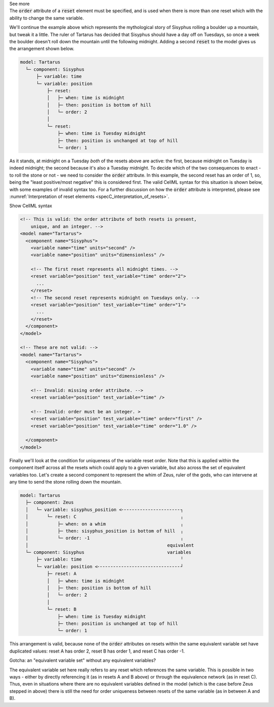 .. _informB9_3:
.. _inform_reset3:

.. container:: toggle

  .. container:: header

    See more

  .. container:: infospec

    The :code:`order` attribute of a :code:`reset` element must be specified, and is used when there is more than one reset which with the ability to change the same variable.

    We'll continue the example above which represents the mythological story of Sisyphus rolling a boulder up a mountain, but tweak it a little.  
    The ruler of Tartarus has decided that Sisyphus should have a day off on Tuesdays, so once a week the boulder doesn't roll down the mountain until the following midnight.
    Adding a second :code:`reset` to the model gives us the arrangement shown below.

    .. code::

      model: Tartarus
        └─ component: Sisyphus
            ├─ variable: time
            └─ variable: position
                ├─ reset:
                │   ├─ when: time is midnight
                │   ├─ then: position is bottom of hill
                │   └─ order: 2
                │
                └─ reset:
                    ├─ when: time is Tuesday midnight
                    ├─ then: position is unchanged at top of hill
                    └─ order: 1

    As it stands, at midnight on a Tuesday *both* of the resets above are active: the first, because midnight on Tuesday is indeed midnight; the second because it's also a Tuesday midnight.
    To decide which of the two consequences to enact - to roll the stone or not - we need to consider the :code:`order` attribute.
    In this example, the second reset has an order of 1, so, being the "least positive/most negative" this is considered first. 
    The valid CellML syntax for this situation is shown below, with some examples of invalid syntax too. 
    For a further discussion on how the :code:`order` attribute is interpreted, please see :numref:`Interpretation of reset elements <specC_interpretation_of_resets>`.
 
    .. container:: toggle

      .. container:: header

        Show CellML syntax

      .. code-block:: xml

        <!-- This is valid: the order attribute of both resets is present, 
            unique, and an integer. -->
        <model name="Tartarus">
          <component name="Sisyphus">
            <variable name="time" units="second" />
            <variable name="position" units="dimensionless" />

            <!-- The first reset represents all midnight times. -->
            <reset variable="position" test_variable="time" order="2">
              ...
            </reset>
            <!-- The second reset represents midnight on Tuesdays only. -->
            <reset variable="position" test_variable="time" order="1">
              ...
            </reset>
          </component>
        </model>

        <!-- These are not valid: -->
        <model name="Tartarus">
          <component name="Sisyphus">
            <variable name="time" units="second" />
            <variable name="position" units="dimensionless" />

            <!-- Invalid: missing order attribute. -->
            <reset variable="position" test_variable="time" />

            <!-- Invalid: order must be an integer. >
            <reset variable="position" test_variable="time" order="first" />
            <reset variable="position" test_variable="time" order="1.0" />

          </component>
        </model>

    Finally we'll look at the condition for uniqueness of the variable reset order.
    Note that this is applied within the component itself across all the resets which could apply to a given variable, but also across the set of equivalent variables too.
    Let's create a second component to represent the whim of Zeus, ruler of the gods, who can intervene at any time to send the stone rolling down the mountain.

    .. code::

      model: Tartarus
        ├─ component: Zeus
        │   └─ variable: sisyphus_position <╴╴╴╴╴╴╴╴╴╴╴╴╴╴╴╴╴╴╴╴╴╴┐
        │       └─ reset: C                                       ╷
        │           ├─ when: on a whim                            ╷
        │           ├─ then: sisyphus_position is bottom of hill  ╷
        │           └─ order: -1                                  ╷
        │                                                    equivalent
        └─ component: Sisyphus                               variables
            ├─ variable: time                                     ╵
            └─ variable: position <╴╴╴╴╴╴╴╴╴╴╴╴╴╴╴╴╴╴╴╴╴╴╴╴╴╴╴╴╴╴╴┘
                ├─ reset: A
                │   ├─ when: time is midnight
                │   ├─ then: position is bottom of hill
                │   └─ order: 2
                │
                └─ reset: B
                    ├─ when: time is Tuesday midnight
                    ├─ then: position is unchanged at top of hill
                    └─ order: 1

    This arrangement is valid, because none of the :code:`order` attributes on resets within the same equivalent variable set have duplicated values: reset A has order 2, reset B has order 1, and reset C has order -1.

    .. container:: heading3

      Gotcha: an "equivalent variable set" without any equivalent variables?

    The equivalent variable set here really refers to any reset which references the same variable.
    This is possible in two ways - either by directly referencing it (as in resets A and B above) or through the equivalence network (as in reset C).  
    Thus, even in situations where there are no equivalent variables defined in the model (which is the case before Zeus stepped in above) there is still the need for order uniqueness between resets of the same variable (as in between A and B).